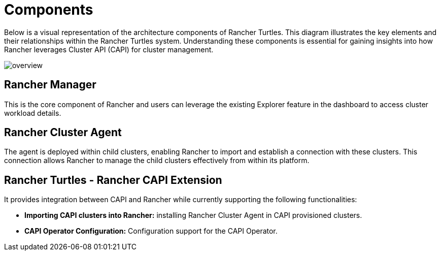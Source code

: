 = Components
:sidebar_position: 0

Below is a visual representation of the architecture components of Rancher
Turtles. This diagram illustrates the key elements and their relationships
within the Rancher Turtles system. Understanding these components is essential
for gaining insights into how Rancher leverages Cluster API (CAPI) for cluster
management.

image::30000ft_view.png[overview]

== Rancher Manager

This is the core component of Rancher and users can leverage the existing
Explorer feature in the dashboard to access cluster workload details.

== Rancher Cluster Agent

The agent is deployed within child clusters, enabling Rancher to import and
establish a connection with these clusters. This connection allows Rancher to
manage the child clusters effectively from within its platform.

== Rancher Turtles - Rancher CAPI Extension

It provides integration between CAPI and Rancher while currently supporting the
following functionalities:

* *Importing CAPI clusters into Rancher:* installing Rancher Cluster Agent in
CAPI provisioned clusters.
* *CAPI Operator Configuration:* Configuration support for the CAPI Operator.
